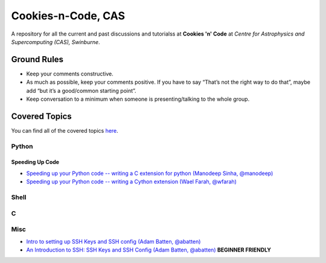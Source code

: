 Cookies-n-Code, CAS
===================

A repository for all the current and past discussions and tutorialss at **Cookies 'n' Code** at *Centre for Astrophysics and Supercomputing (CAS), Swinburne*. 


Ground Rules
------------
* Keep your comments constructive. 
* As much as possible, keep your comments positive. If you have to say “That’s not the right way to do that”, maybe add “but it’s a good/common starting point”. 
* Keep conversation to a minimum when someone is presenting/talking to the whole group. 


Covered Topics
--------------

You can find all of the covered topics `here <index.rst>`_.



Python
******


Speeding Up Code
................
- `Speeding up your Python code -- writing a C extension for python (Manodeep Sinha, @manodeep) <code-review_archive/2017--2018/2017_07_21/README.rst>`_

- `Speeding up your Python code -- writing a Cython extension (Wael Farah, @wfarah) <https://github.com/swincas/fast-histogram/tree/master/cython>`_

Shell
*****

C
*

Misc
****
- `Intro to setting up SSH Keys and SSH config (Adam Batten, @abatten) <code-review_archive/2017--2018/2018_05_11>`_

- `An Introduction to SSH: SSH Keys and SSH Config (Adam Batten, @abatten) <tutorials/ssh_intro>`_ **BEGINNER FRIENDLY**
